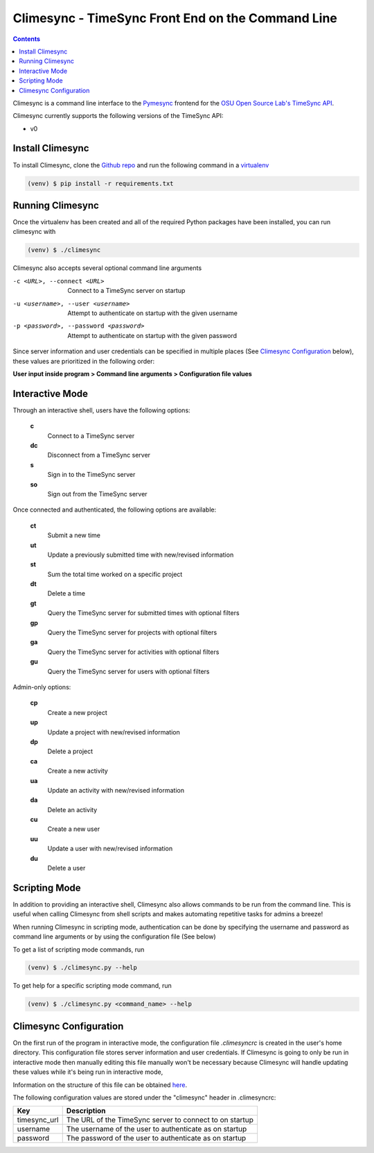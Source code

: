 .. _usage:

Climesync - TimeSync Front End on the Command Line
==================================================

.. contents::

Climesync is a command line interface to the `Pymesync`_ frontend for the 
`OSU Open Source Lab's`_ `TimeSync API`_.

Climesync currently supports the following versions of the TimeSync API:

* v0

.. _Pymesync: http://pymesync.readthedocs.org/
.. _OSU Open Source Lab's: http://www.osuosl.org/
.. _TimeSync API: http://timesync.readthedocs.org/en/latest/

Install Climesync
-----------------

To install Climesync, clone the `Github repo`_ and run the following command 
in a `virtualenv`_

.. code-block:: none

    (venv) $ pip install -r requirements.txt

.. _Github repo: https://www.github.com/osuosl/climesync/
.. _virtualenv: http://docs.python-guide.org/en/latest/dev/virtualenvs/

Running Climesync
-----------------

Once the virtualenv has been created and all of the required Python packages
have been installed, you can run climesync with

.. code-block:: none

    (venv) $ ./climesync

Climesync also accepts several optional command line arguments

-c <URL>, --connect <URL>             Connect to a TimeSync server on startup
-u <username>, --user <username>      Attempt to authenticate on startup with the given username
-p <password>, --password <password>  Attempt to authenticate on startup with the given password

Since server information and user credentials can be specified in multiple
places (See `Climesync Configuration`_ below), these values are prioritized
in the following order:

**User input inside program > Command line arguments > Configuration file values**

Interactive Mode
-----------------

Through an interactive shell, users have the following options:

    **c**
        Connect to a TimeSync server

    **dc**
        Disconnect from a TimeSync server

    **s**
        Sign in to the TimeSync server

    **so**
        Sign out from the TimeSync server

Once connected and authenticated, the following options are available:

    **ct**
        Submit a new time
        
    **ut**
        Update a previously submitted time with new/revised information
      
    **st**
        Sum the total time worked on a specific project

    **dt**
        Delete a time

    **gt**
        Query the TimeSync server for submitted times with optional filters

    **gp**
        Query the TimeSync server for projects with optional filters

    **ga**
        Query the TimeSync server for activities with optional filters

    **gu**
        Query the TimeSync server for users with optional filters

Admin-only options:

    **cp**
        Create a new project

    **up**
        Update a project with new/revised information
        
    **dp**
        Delete a project

    **ca**
        Create a new activity

    **ua**
        Update an activity with new/revised information

    **da**
        Delete an activity

    **cu**
        Create a new user

    **uu**
        Update a user with new/revised information

    **du**
        Delete a user

Scripting Mode
--------------

In addition to providing an interactive shell, Climesync also allows commands
to be run from the command line. This is useful when calling Climesync from
shell scripts and makes automating repetitive tasks for admins a breeze!

When running Climesync in scripting mode, authentication can be done by
specifying the username and password as command line arguments or by using
the configuration file (See below)

To get a list of scripting mode commands, run

.. code-block:: none

    (venv) $ ./climesync.py --help

To get help for a specific scripting mode command, run

.. code-block:: none

    (venv) $ ./climesync.py <command_name> --help

Climesync Configuration
-----------------------

On the first run of the program in interactive mode, the configuration file
`.climesyncrc` is created in the user's home directory. This configuration
file stores server information and user credentials. If Climesync is going to
only be run in interactive mode then manually editing this file manually won't
be necessary because Climesync will handle updating these values while it's
being run in interactive mode,

Information on the structure of this file can be obtained `here`_.

The following configuration values are stored under the "climesync" header
in .climesyncrc:

============ =======================================================
    Key                            Description
============ =======================================================
timesync_url The URL of the TimeSync server to connect to on startup
username     The username of the user to authenticate as on startup
password     The password of the user to authenticate as on startup
============ =======================================================

.. _here: https://docs.python.org/2/library/configparser.html
